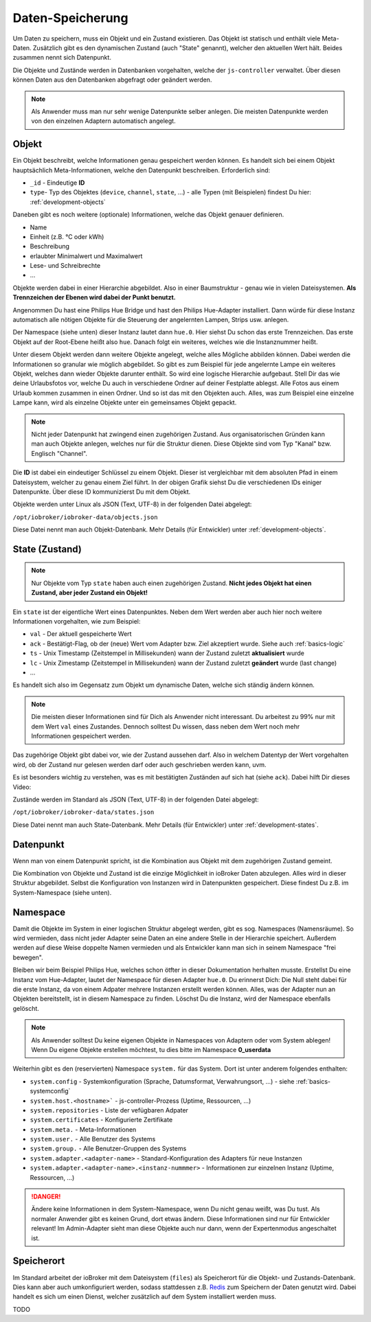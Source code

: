.. _basics-datastorage:

Daten-Speicherung
=================

Um Daten zu speichern, muss ein Objekt und ein Zustand existieren. Das Objekt ist statisch und enthält viele Meta-Daten. Zusätzlich gibt es den dynamischen Zustand (auch "State" genannt), welcher den aktuellen Wert hält. Beides zusammen nennt sich Datenpunkt.

Die Objekte und Zustände werden in Datenbanken vorgehalten, welche der ``js-controller`` verwaltet. Über diesen können Daten aus den Datenbanken abgefragt oder geändert werden.

.. image:: /images/ioBrokerDoku-Datenspeicher.png
    :alt: ioBroker Struktur

.. note::
    Als Anwender muss man nur sehr wenige Datenpunkte selber anlegen. Die meisten Datenpunkte werden von den einzelnen Adaptern automatisch angelegt.

Objekt
------

Ein Objekt beschreibt, welche Informationen genau gespeichert werden können. Es handelt sich bei einem Objekt hauptsächlich Meta-Informationen, welche den Datenpunkt beschreiben. Erforderlich sind:

- ``_id`` - Eindeutige **ID**
- ``type``- Typ des Objektes (``device``, ``channel``, ``state``, ...) - alle Typen (mit Beispielen) findest Du hier: :ref:`development-objects`

Daneben gibt es noch weitere (optionale) Informationen, welche das Objekt genauer definieren.

- Name
- Einheit (z.B. °C oder kWh)
- Beschreibung
- erlaubter Minimalwert und Maximalwert
- Lese- und Schreibrechte
- ...

Objekte werden dabei in einer Hierarchie abgebildet. Also in einer Baumstruktur - genau wie in vielen Dateisystemen. **Als Trennzeichen der Ebenen wird dabei der Punkt benutzt.**

Angenommen Du hast eine Philips Hue Bridge und hast den Philips Hue-Adapter installiert. Dann würde für diese Instanz automatisch alle nötigen Objekte für die Steuerung der angelernten Lampen, Strips usw. anlegen.

Der Namespace (siehe unten) dieser Instanz lautet dann ``hue.0``. Hier siehst Du schon das erste Trennzeichen. Das erste Objekt auf der Root-Ebene heißt also ``hue``. Danach folgt ein weiteres, welches wie die Instanznummer heißt.

Unter diesem Objekt werden dann weitere Objekte angelegt, welche alles Mögliche abbilden können. Dabei werden die Informationen so granular wie möglich abgebildet. So gibt es zum Beispiel für jede angelernte Lampe ein weiteres Objekt, welches dann wieder Objekte darunter enthält.
So wird eine logische Hierarchie aufgebaut. Stell Dir das wie deine Urlaubsfotos vor, welche Du auch in verschiedene Ordner auf deiner Festplatte ablegst. Alle Fotos aus einem Urlaub kommen zusammen in einen Ordner. Und so ist das mit den Objekten auch. Alles, was zum Beispiel eine einzelne Lampe kann, wird als einzelne Objekte unter ein gemeinsames Objekt gepackt.

.. note::
    Nicht jeder Datenpunkt hat zwingend einen zugehörigen Zustand. Aus organisatorischen Gründen kann man auch Objekte anlegen, welches nur für die Struktur dienen. Diese Objekte sind vom Typ "Kanal" bzw. Englisch "Channel".

.. image:: /images/ioBrokerDoku-ObjektHierarchie.png
    :alt: Objekt-Hierarchie

Die **ID** ist dabei ein eindeutiger Schlüssel zu einem Objekt. Dieser ist vergleichbar mit dem absoluten Pfad in einem Dateisystem, welcher zu genau einem Ziel führt. In der obigen Grafik siehst Du die verschiedenen IDs einiger Datenpunkte. Über diese ID kommunizierst Du mit dem Objekt.

Objekte werden unter Linux als JSON (Text, UTF-8) in der folgenden Datei abgelegt:

``/opt/iobroker/iobroker-data/objects.json``

Diese Datei nennt man auch Objekt-Datenbank. Mehr Details (für Entwickler) unter :ref:`development-objects`.

State (Zustand)
---------------

.. note::
    Nur Objekte vom Typ ``state`` haben auch einen zugehörigen Zustand. **Nicht jedes Objekt hat einen Zustand, aber jeder Zustand ein Objekt!**

Ein ``state`` ist der eigentliche Wert eines Datenpunktes. Neben dem Wert werden aber auch hier noch weitere Informationen vorgehalten, wie zum Beispiel:

- ``val`` - Der aktuell gespeicherte Wert
- ``ack`` - Bestätigt-Flag, ob der (neue) Wert vom Adapter bzw. Ziel akzeptiert wurde. Siehe auch :ref:`basics-logic`
- ``ts`` - Unix Timestamp (Zeitstempel in Millisekunden) wann der Zustand zuletzt **aktualisiert** wurde
- ``lc`` - Unix Zimestamp (Zeitstempel in Millisekunden) wann der Zustand zuletzt **geändert** wurde (last change)
- ...

Es handelt sich also im Gegensatz zum Objekt um dynamische Daten, welche sich ständig ändern können.

.. note::
    Die meisten dieser Informationen sind für Dich als Anwender nicht interessant. Du arbeitest zu 99% nur mit dem Wert ``val`` eines Zustandes. Dennoch solltest Du wissen, dass neben dem Wert noch mehr Informationen gespeichert werden.

Das zugehörige Objekt gibt dabei vor, wie der Zustand aussehen darf. Also in welchem Datentyp der Wert vorgehalten wird, ob der Zustand nur gelesen werden darf oder auch geschrieben werden kann, uvm.

Es ist besonders wichtig zu verstehen, was es mit bestätigten Zuständen auf sich hat (siehe ``ack``). Dabei hilft Dir dieses Video:

.. raw:: html

    <div style="position: relative; padding-bottom: 56.25%; height: 0; overflow: hidden; max-width: 100%; height: auto; margin-bottom: 2em;">
        <iframe width="560" height="315" src="https://www.youtube-nocookie.com/embed/p5FyeifYUnw" frameborder="0" allow="accelerometer; autoplay; clipboard-write; encrypted-media; gyroscope; picture-in-picture" allowfullscreen style="position: absolute; top: 0; left: 0; width: 100%; height: 100%;"></iframe>
    </div>

Zustände werden im Standard als JSON (Text, UTF-8) in der folgenden Datei abgelegt:

``/opt/iobroker/iobroker-data/states.json``

Diese Datei nennt man auch State-Datenbank. Mehr Details (für Entwickler) unter :ref:`development-states`.

Datenpunkt
----------

Wenn man von einem Datenpunkt spricht, ist die Kombination aus Objekt mit dem zugehörigen Zustand gemeint.

Die Kombination von Objekte und Zustand ist die einzige Möglichkeit in ioBroker Daten abzulegen. Alles wird in dieser Struktur abgebildet. Selbst die Konfiguration von Instanzen wird in Datenpunkten gespeichert. Diese findest Du z.B. im System-Namespace (siehe unten).

Namespace
---------

Damit die Objekte im System in einer logischen Struktur abgelegt werden, gibt es sog. Namespaces (Namensräume). So wird vermieden, dass nicht jeder Adapter seine Daten an eine andere Stelle in der Hierarchie speichert.
Außerdem werden auf diese Weise doppelte Namen vermieden und als Entwickler kann man sich in seinem Namespace "frei bewegen".

Bleiben wir beim Beispiel Philips Hue, welches schon ötfter in dieser Dokumentation herhalten musste. Erstellst Du eine Instanz vom Hue-Adapter, lautet der Namespace für diesen Adapter ``hue.0``.
Du erinnerst Dich: Die Null steht dabei für die erste Instanz, da von einem Adpater mehrere Instanzen erstellt werden können. Alles, was der Adapter nun an Objekten bereitstellt, ist in diesem Namespace zu finden.
Löschst Du die Instanz, wird der Namespace ebenfalls gelöscht.

.. note::
    Als Anwender solltest Du keine eigenen Objekte in Namespaces von Adaptern oder vom System ablegen! Wenn Du eigene Objekte erstellen möchtest, tu dies bitte im Namespace **0_userdata**

Weiterhin gibt es den (reservierten) Namespace ``system.`` für das System. Dort ist unter anderem folgendes enthalten:

- ``system.config`` - Systemkonfiguration (Sprache, Datumsformat, Verwahrungsort, ...) - siehe :ref:`basics-systemconfig`
- ``system.host.<hostname>``` - js-controller-Prozess (Uptime, Ressourcen, ...)
- ``system.repositories`` - Liste der vefügbaren Adpater
- ``system.certificates`` - Konfigurierte Zertifikate
- ``system.meta.`` - Meta-Informationen
- ``system.user.`` - Alle Benutzer des Systems
- ``system.group.`` - Alle Benutzer-Gruppen des Systems
- ``system.adapter.<adapter-name>`` - Standard-Konfiguration des Adapters für neue Instanzen
- ``system.adapter.<adapter-name>.<instanz-nummmer>`` - Informationen zur einzelnen Instanz (Uptime, Ressourcen, ...)

.. danger::
    Ändere keine Informationen in dem System-Namespace, wenn Du nicht genau weißt, was Du tust. Als normaler Anwender gibt es keinen Grund, dort etwas ändern. Diese Informationen sind nur für Entwickler relevant! Im Admin-Adapter sieht man diese Objekte auch nur dann, wenn der Expertenmodus angeschaltet ist.

Speicherort
-----------

Im Standard arbeitet der ioBroker mit dem Dateisystem (``files``) als Speicherort für die Objekt- und Zustands-Datenbank. Dies kann aber auch umkonfiguriert werden, sodass stattdessen z.B. `Redis <https://redis.io/>`_ zum Speichern der Daten genutzt wird. Dabei handelt es sich um einen Dienst, welcher zusätzlich auf dem System installiert werden muss.

TODO